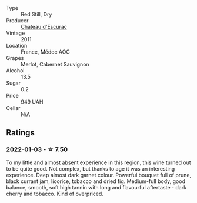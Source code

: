 - Type :: Red Still, Dry
- Producer :: [[barberry:/producers/793833b0-702b-48d5-b0cd-baf3c3dcf1b3][Chateau d'Escurac]]
- Vintage :: 2011
- Location :: France, Médoc AOC
- Grapes :: Merlot, Cabernet Sauvignon
- Alcohol :: 13.5
- Sugar :: 0.2
- Price :: 949 UAH
- Cellar :: N/A

** Ratings

*** 2022-01-03 - ☆ 7.50

To my little and almost absent experience in this region, this wine turned out to be quite good. Not complex, but thanks to age it was an interesting experience. Deep almost dark garnet colour. Powerful bouquet full of prune, black currant jam, licorice, tobacco and dried fig. Medium-full body, good balance, smooth, soft high tannin with long and flavourful aftertaste - dark cherry and tobacco. Kind of overpriced.

